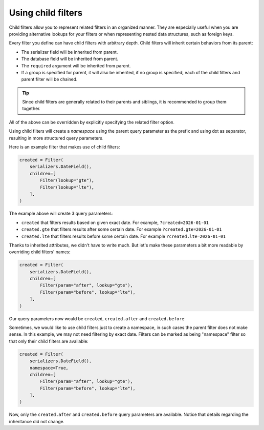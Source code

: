 Using child filters
===================

Child filters allow you to represent related filters in an organized manner.
They are especially useful when you are providing alternative lookups for your
filters or when representing nested data structures, such as foreign keys.

Every filter you define can have child filters with arbitrary depth. Child
filters will inherit certain behaviors from its parent:

- The serializer field will be inherited from parent.
- The database field will be inherited from parent.
- The ``required`` argument will be inherited from parent.
- If a group is specified for parent, it will also be inherited, if no group is
  specified, each of the child filters and parent filter will be chained.

.. tip::

    Since child filters are generally related to their parents and siblings, it
    is recommended to group them together.

All of the above can be overridden by explicitly specifying the related filter
option.

Using child filters will create a *namespace* using the parent query parameter
as the prefix and using dot as separator, resulting in more structured query
parameters.

Here is an example filter that makes use of child filters:

.. code-block:: python

    created = Filter(
        serializers.DateField(),
        children=[
            Filter(lookup="gte"),
            Filter(lookup="lte"),
        ],
    )

The example above will create 3 query parameters:

- ``created`` that filters results based on given exact date. For example,
  ``?created=2026-01-01``
- ``created.gte`` that filters results after some certain date. For example
  ``?created.gte=2026-01-01``
- ``created.lte`` that filters results before some certain date. For example
  ``?created.lte=2026-01-01``

Thanks to inherited attributes, we didn't have to write much. But let's make
these parameters a bit more readable by overriding child filters' names:

.. code-block:: python

    created = Filter(
        serializers.DateField(),
        children=[
            Filter(param="after", lookup="gte"),
            Filter(param="before", lookup="lte"),
        ],
    )

Our query parameters now would be ``created``, ``created.after`` and
``created.before``

Sometimes, we would like to use child filters just to create a namespace, in
such cases the parent filter does not make sense. In this example, we may not
need filtering by exact date. Filters can be marked as being "namespace" filter
so that only their child filters are available:

.. code-block:: python

    created = Filter(
        serializers.DateField(),
        namespace=True,
        children=[
            Filter(param="after", lookup="gte"),
            Filter(param="before", lookup="lte"),
        ],
    )

Now, only the ``created.after`` and ``created.before`` query parameters are
available. Notice that details regarding the inheritance did not change.
